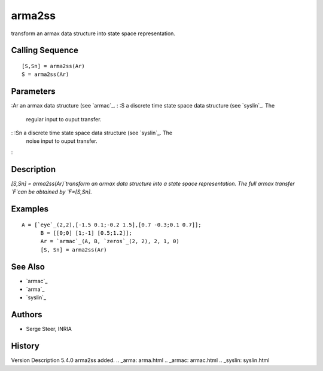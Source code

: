 


arma2ss
=======

transform an armax data structure into state space representation.



Calling Sequence
~~~~~~~~~~~~~~~~


::

    [S,Sn] = arma2ss(Ar)
    S = arma2ss(Ar)




Parameters
~~~~~~~~~~

:Ar an armax data structure (see `armac`_.
: :S a discrete time state space data structure (see `syslin`_. The
  regular input to ouput transfer.
: :Sn a discrete time state space data structure (see `syslin`_. The
  noise input to ouput transfer.
:



Description
~~~~~~~~~~~

`[S,Sn] = arma2ss(Ar)`transform an armax data structure into a state
space representation. The full armax transfer `F`can be obtained by
`F=[S,Sn]`.



Examples
~~~~~~~~


::

    A = [`eye`_(2,2),[-1.5 0.1;-0.2 1.5],[0.7 -0.3;0.1 0.7]];
          B = [[0;0] [1;-1] [0.5;1.2]];
          Ar = `armac`_(A, B, `zeros`_(2, 2), 2, 1, 0)
          [S, Sn] = arma2ss(Ar)




See Also
~~~~~~~~


+ `armac`_
+ `arma`_
+ `syslin`_




Authors
~~~~~~~


+ Serge Steer, INRIA




History
~~~~~~~
Version Description 5.4.0 arma2ss added.
.. _arma: arma.html
.. _armac: armac.html
.. _syslin: syslin.html


